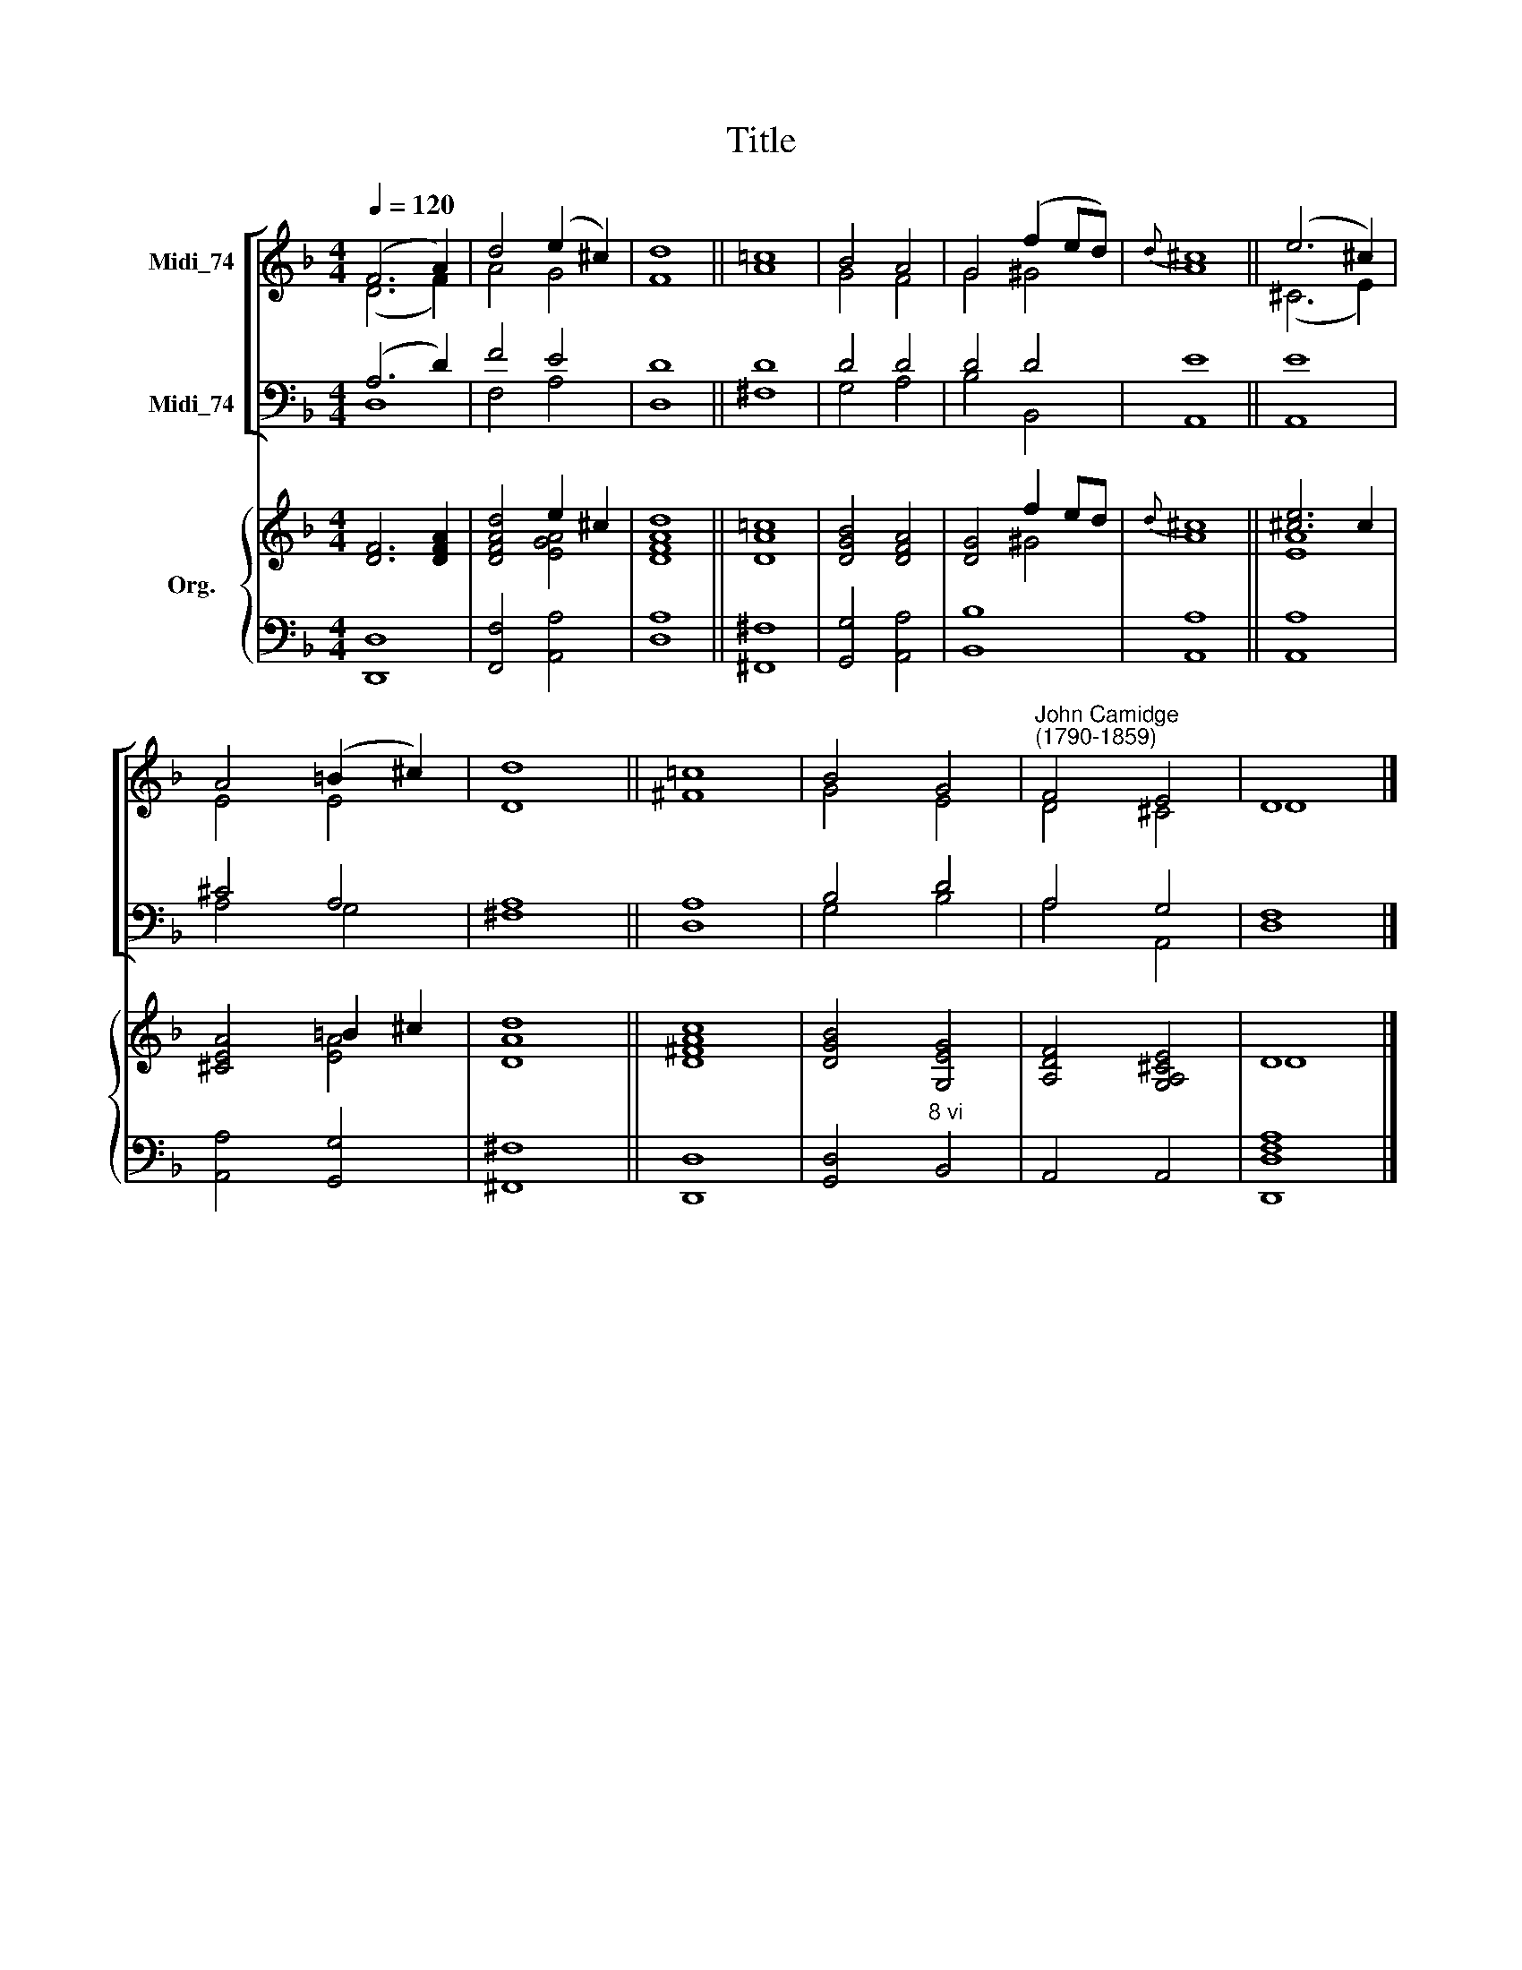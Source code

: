 X:1
T:Title
%%score [ ( 1 2 ) ( 3 4 ) ] { ( 5 6 ) | 7 }
L:1/8
Q:1/4=120
M:4/4
K:F
V:1 treble nm="Midi_74"
V:2 treble 
V:3 bass nm="Midi_74"
V:4 bass 
V:5 treble nm="Org."
V:6 treble 
V:7 bass 
V:1
 (F6 A2) | d4 (e2 ^c2) | d8 || !courtesy!=c8 | B4 A4 | G4 (f2 ed) |{d} ^c8 || (e6 ^c2) | %8
 A4 (=B2 ^c2) | d8 || !courtesy!=c8 | B4 G4 |"^John Camidge\n(1790-1859)" F4 E4 | D8 |] %14
V:2
 (D6 F2) | A4 G4 | F8 || A8 | G4 F4 | G4 ^G4 | A8 || (^C6 E2) | E4 E4 | D8 || ^F8 | G4 E4 | %12
 D4 ^C4 | D8 |] %14
V:3
 (A,6 D2) | F4 E4 | D8 || D8 | D4 D4 | D4 D4 | E8 || E8 | ^C4 A,4 | A,8 || A,8 | B,4 D4 | A,4 G,4 | %13
 F,8 |] %14
V:4
 D,8 | F,4 A,4 | D,8 || ^F,8 | G,4 A,4 | B,4 B,,4 | A,,8 || A,,8 | A,4 G,4 | ^F,8 || D,8 | %11
 G,4 B,4 | A,4 A,,4 | D,8 |] %14
V:5
 [DF]6 [DFA]2 | [DFAd]4 e2 ^c2 | d8 || !courtesy!=c8 | [DGB]4 [DFA]4 | [DG]4 f2 ed |{d} ^c8 || %7
 [^ce]6 c2 | [^CEA]4 =B2 ^c2 | d8 || c8 | [DGB]4 [G,EG]4 | [A,DF]4 [G,A,^CE]4 | D8 |] %14
V:6
 x8 | x4 [EGA]4 | [DFA]8 || [DA]8 | x8 | x4 ^G4 | A8 || [EA]8 | x4 [EA]4 | [DA]8 || [D^FA]8 | x8 | %12
 x8 | D8 |] %14
V:7
 [D,,D,]8 | [F,,F,]4 [A,,A,]4 | [D,A,]8 || [^F,,^F,]8 | [G,,G,]4 [A,,A,]4 | [B,,B,]8 | [A,,A,]8 || %7
 [A,,A,]8 | [A,,A,]4 [G,,G,]4 | [^F,,^F,]8 || [D,,D,]8 | [G,,D,]4"^8 vi" B,,4 | A,,4 A,,4 | %13
 [D,,D,F,A,]8 |] %14

